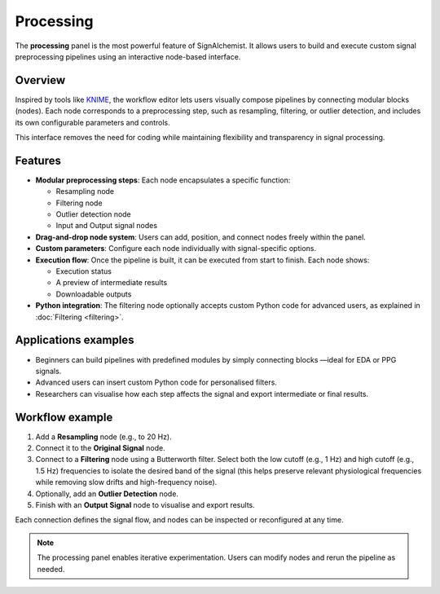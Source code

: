 Processing
==========

The **processing** panel is the most powerful feature of SignAlchemist. It allows users to build and execute custom signal preprocessing pipelines using an interactive node-based interface.

Overview
--------

Inspired by tools like `KNIME <https://www.knime.com/>`_, the workflow editor lets users visually compose pipelines by connecting modular blocks (nodes). Each node corresponds to a preprocessing step, such as resampling, filtering, or outlier detection, and includes its own configurable parameters and controls.

This interface removes the need for coding while maintaining flexibility and transparency in signal processing.

Features
--------

- **Modular preprocessing steps**: 
  Each node encapsulates a specific function:
  
  - Resampling node
  - Filtering node
  - Outlier detection node
  - Input and Output signal nodes

- **Drag-and-drop node system**: 
  Users can add, position, and connect nodes freely within the panel.

- **Custom parameters**:
  Configure each node individually with signal-specific options.

- **Execution flow**:
  Once the pipeline is built, it can be executed from start to finish. Each node shows:

  - Execution status 
  - A preview of intermediate results
  - Downloadable outputs

- **Python integration**:
  The filtering node optionally accepts custom Python code for advanced users, as explained in :doc:`Filtering <filtering>`.



.. image:: _static/resampling_full_interface.png
   :alt: Filtering full interface.
   :width: 70%
   :align: center

Applications examples
---------------------

- Beginners can build pipelines with predefined modules by simply connecting blocks —ideal for EDA or PPG signals.
- Advanced users can insert custom Python code for personalised filters.
- Researchers can visualise how each step affects the signal and export intermediate or final results.

Workflow example
----------------

1. Add a **Resampling** node (e.g., to 20 Hz). 
2. Connect it to the **Original Signal** node.
3. Connect to a **Filtering** node using a Butterworth filter. Select both the low cutoff (e.g., 1 Hz) and high cutoff (e.g., 1.5 Hz) frequencies to isolate the desired band of the signal (this helps preserve relevant physiological frequencies while removing slow drifts and high-frequency noise).
4. Optionally, add an **Outlier Detection** node.
5. Finish with an **Output Signal** node to visualise and export results.

Each connection defines the signal flow, and nodes can be inspected or reconfigured at any time.


.. image:: _static/processing_panel.png
   :alt: Example pipeline.
   :width: 100%
   :align: center

.. note::
   The processing panel enables iterative experimentation. Users can modify nodes and rerun the pipeline as needed.
